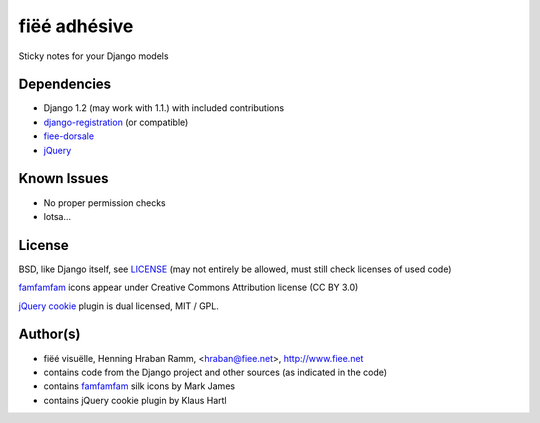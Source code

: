 =============
fiëé adhésive
=============

Sticky notes for your Django models


Dependencies
------------

* Django 1.2 (may work with 1.1.) with included contributions
* django-registration_ (or compatible)
* fiee-dorsale_
* jQuery_


Known Issues
------------

* No proper permission checks
* lotsa...


License
-------

BSD, like Django itself, see LICENSE_
(may not entirely be allowed, must still check licenses of used code)

famfamfam_ icons appear under Creative Commons Attribution license (CC BY 3.0)

`jQuery cookie`_ plugin is dual licensed, MIT / GPL.


Author(s)
---------

* fiëé visuëlle, Henning Hraban Ramm, <hraban@fiee.net>, http://www.fiee.net
* contains code from the Django project and other sources (as indicated in the code)
* contains famfamfam_ silk icons by Mark James
* contains jQuery cookie plugin by Klaus Hartl

.. _LICENSE: ./fiee-adhesive/raw/master/LICENSE
.. _fiee-dorsale: https://github.com/fiee/fiee-dorsale
.. _django-registration: https://bitbucket.org/ubernostrum/django-registration/
.. _jQuery: http://docs.jquery.com/
.. _jQuery cookie: https://github.com/carhartl/jquery-cookie
.. _famfamfam: http://www.famfamfam.com/lab/icons/silk/
